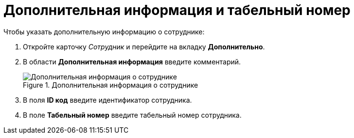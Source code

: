 = Дополнительная информация и табельный номер

.Чтобы указать дополнительную информацию о сотруднике:
. Откройте карточку _Сотрудник_ и перейдите на вкладку *Дополнительно*.
. В области *Дополнительная информация* введите комментарий.
+
.Дополнительная информация о сотруднике
image::staff_Employee_additional_extra_info.png[Дополнительная информация о сотруднике]
+
. В поля *ID код* введите идентификатор сотрудника.
. В поле *Табельный номер* введите табельный номер сотрудника.
